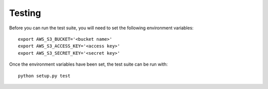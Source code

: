 Testing
=======

Before you can run the test suite, you will need to set the following environment variables::

    export AWS_S3_BUCKET='<bucket name>'
    export AWS_S3_ACCESS_KEY='<access key>'
    export AWS_S3_SECRET_KEY='<secret key>'

Once the environment variables have been set, the test suite can be run with::

    python setup.py test
